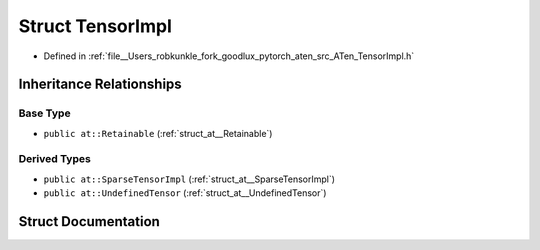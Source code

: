 .. _struct_at__TensorImpl:

Struct TensorImpl
=================

- Defined in :ref:`file__Users_robkunkle_fork_goodlux_pytorch_aten_src_ATen_TensorImpl.h`


Inheritance Relationships
-------------------------

Base Type
*********

- ``public at::Retainable`` (:ref:`struct_at__Retainable`)


Derived Types
*************

- ``public at::SparseTensorImpl`` (:ref:`struct_at__SparseTensorImpl`)
- ``public at::UndefinedTensor`` (:ref:`struct_at__UndefinedTensor`)


Struct Documentation
--------------------


.. doxygenstruct:: at::TensorImpl
   :members:
   :protected-members:
   :undoc-members: